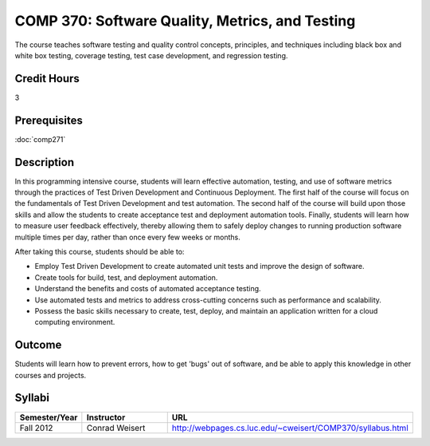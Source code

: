 COMP 370: Software Quality, Metrics, and Testing
================================================

The course teaches software testing and quality control concepts, principles, and techniques including black box and white box testing, coverage testing, test case development, and regression testing. 

Credit Hours
-----------------------

3

Prerequisites
------------------------------

:doc:`comp271`

Description
--------------------

In this programming intensive course, students will learn effective
automation, testing, and use of software metrics through the practices
of Test Driven Development and Continuous Deployment. The first half of
the course will focus on the fundamentals of Test Driven Development and
test automation. The second half of the course will build upon those
skills and allow the students to create acceptance test and deployment
automation tools. Finally, students will learn how to measure user
feedback effectively, thereby allowing them to safely deploy changes to
running production software multiple times per day, rather than once
every few weeks or months.

After taking this course, students should be able to:

-  Employ Test Driven Development to create automated unit tests and
   improve the design of software.
-  Create tools for build, test, and deployment automation.
-  Understand the benefits and costs of automated acceptance testing.
-  Use automated tests and metrics to address cross-cutting concerns
   such as performance and scalability.
-  Possess the basic skills necessary to create, test, deploy, and
   maintain an application written for a cloud computing environment.

Outcome
----------

Students will learn how to prevent errors, how to get 'bugs' out of software, and be able to apply this knowledge in other courses and projects.

Syllabi
--------------------

.. csv-table:: 
   	:header: "Semester/Year", "Instructor", "URL"
   	:widths: 15, 25, 50

	"Fall 2012", "Conrad Weisert", "http://webpages.cs.luc.edu/~cweisert/COMP370/syllabus.html"
